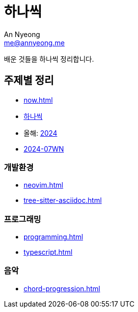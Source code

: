 = 하나씩
An Nyeong <me@annyeong.me>

배운 것들을 하나씩 정리합니다.

== 주제별 정리

* <<now#>>
* <<hanassig#,하나씩>>
* 올해: <<2024#,2024>>
* <<2024-07wn#,2024-07WN>>

=== 개발환경

* <<neovim#>>
* <<tree-sitter-asciidoc#>>

=== 프로그래밍

* <<programming#>>
* <<typescript#>>

=== 음악

* <<chord-progression#>>
